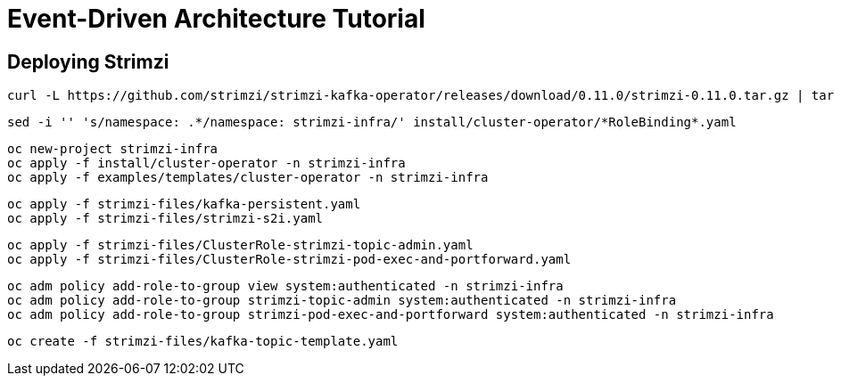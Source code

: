 # Event-Driven Architecture Tutorial

== Deploying Strimzi
[source,bash]
----
curl -L https://github.com/strimzi/strimzi-kafka-operator/releases/download/0.11.0/strimzi-0.11.0.tar.gz | tar xzf -
----

[source,bash]
----
sed -i '' 's/namespace: .*/namespace: strimzi-infra/' install/cluster-operator/*RoleBinding*.yaml
----

[source,bash]
----
oc new-project strimzi-infra
oc apply -f install/cluster-operator -n strimzi-infra
oc apply -f examples/templates/cluster-operator -n strimzi-infra
----

[source,bash]
----
oc apply -f strimzi-files/kafka-persistent.yaml
oc apply -f strimzi-files/strimzi-s2i.yaml
----

[source,bash]
----
oc apply -f strimzi-files/ClusterRole-strimzi-topic-admin.yaml
oc apply -f strimzi-files/ClusterRole-strimzi-pod-exec-and-portforward.yaml
----

[source,bash]
----
oc adm policy add-role-to-group view system:authenticated -n strimzi-infra
oc adm policy add-role-to-group strimzi-topic-admin system:authenticated -n strimzi-infra
oc adm policy add-role-to-group strimzi-pod-exec-and-portforward system:authenticated -n strimzi-infra
----

[source,bash]
----
oc create -f strimzi-files/kafka-topic-template.yaml
----
